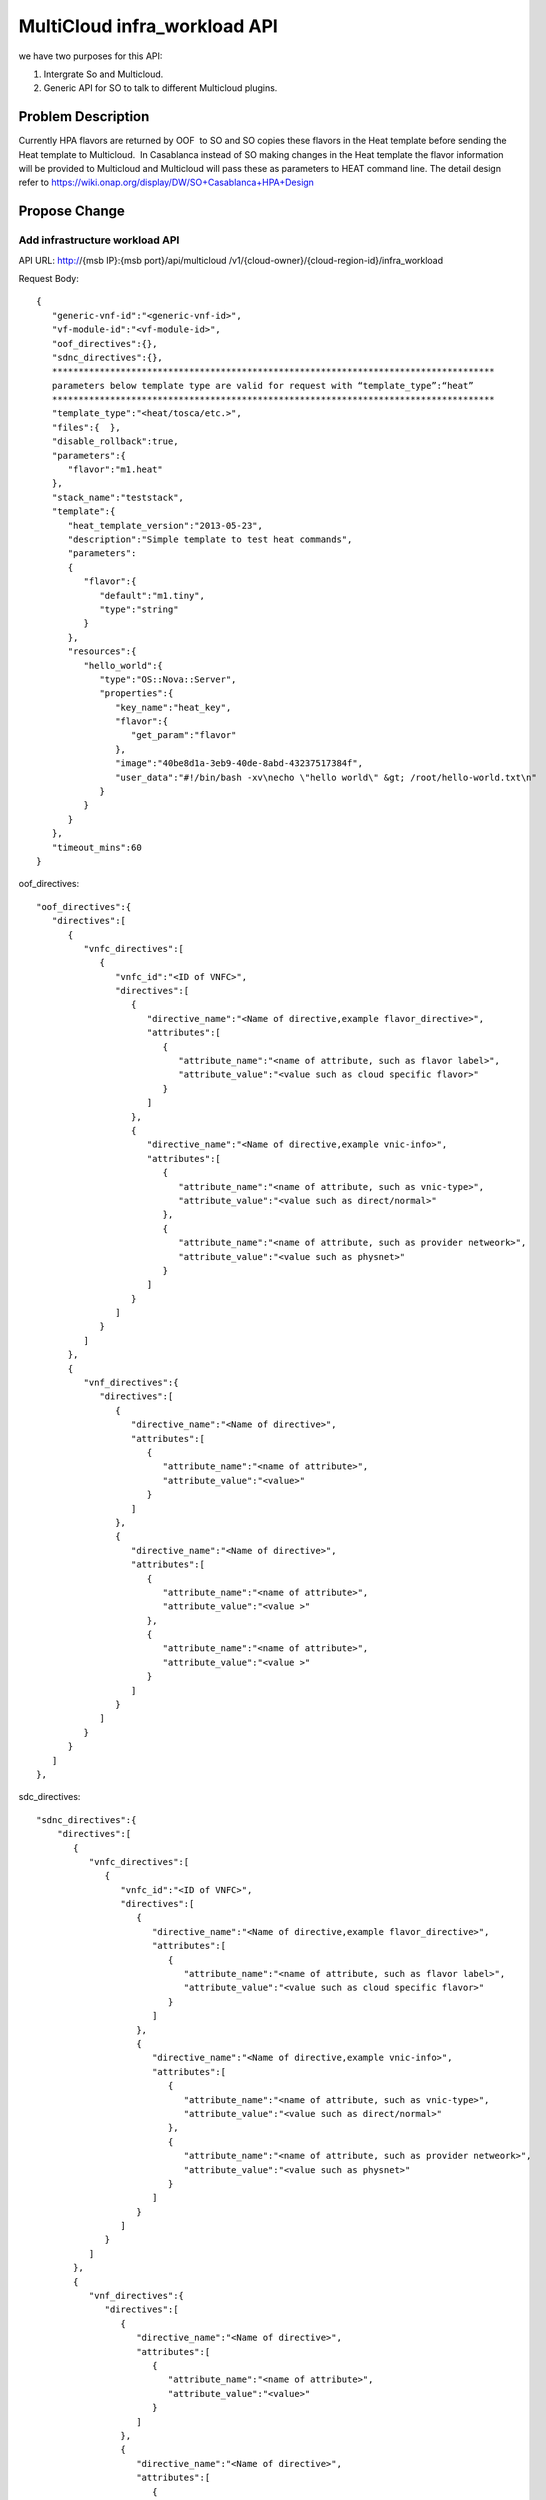 .. This work is licensed under a Creative Commons Attribution 4.0 International License.
.. http://creativecommons.org/licenses/by/4.0
.. Copyright (c) 2017-2018 Intel, Inc.

===============================
MultiCloud infra_workload API
===============================

we have two purposes for this API:

#. Intergrate So and Multicloud.
#. Generic API for SO to talk to different Multicloud plugins.


Problem Description
===================

Currently HPA flavors are returned by OOF  to SO and SO copies these flavors in
the Heat template before sending the Heat template to Multicloud.  In Casablanca
instead of SO making changes in the Heat template the flavor information will be
provided to Multicloud and Multicloud will pass these as parameters to HEAT
command line.
The detail design refer to https://wiki.onap.org/display/DW/SO+Casablanca+HPA+Design


Propose Change
==============

Add infrastructure workload API
-------------------------------

API URL: http://{msb IP}:{msb port}/api/multicloud /v1/{cloud-owner}/{cloud-region-id}/infra_workload

Request Body:


::

  {
     "generic-vnf-id":"<generic-vnf-id>",
     "vf-module-id":"<vf-module-id>",
     "oof_directives":{},
     "sdnc_directives":{},
     ************************************************************************************
     parameters below template type are valid for request with “template_type”:“heat”
     ************************************************************************************
     "template_type":"<heat/tosca/etc.>",
     "files":{  },
     "disable_rollback":true,
     "parameters":{
        "flavor":"m1.heat"
     },
     "stack_name":"teststack",
     "template":{
        "heat_template_version":"2013-05-23",
        "description":"Simple template to test heat commands",
        "parameters":
        {
           "flavor":{
              "default":"m1.tiny",
              "type":"string"
           }
        },
        "resources":{
           "hello_world":{
              "type":"OS::Nova::Server",
              "properties":{
                 "key_name":"heat_key",
                 "flavor":{
                    "get_param":"flavor"
                 },
                 "image":"40be8d1a-3eb9-40de-8abd-43237517384f",
                 "user_data":"#!/bin/bash -xv\necho \"hello world\" &gt; /root/hello-world.txt\n"
              }
           }
        }
     },
     "timeout_mins":60
  }

oof_directives:
::

   "oof_directives":{
      "directives":[
         {
            "vnfc_directives":[
               {
                  "vnfc_id":"<ID of VNFC>",
                  "directives":[
                     {
                        "directive_name":"<Name of directive,example flavor_directive>",
                        "attributes":[
                           {
                              "attribute_name":"<name of attribute, such as flavor label>",
                              "attribute_value":"<value such as cloud specific flavor>"
                           }
                        ]
                     },
                     {
                        "directive_name":"<Name of directive,example vnic-info>",
                        "attributes":[
                           {
                              "attribute_name":"<name of attribute, such as vnic-type>",
                              "attribute_value":"<value such as direct/normal>"
                           },
                           {
                              "attribute_name":"<name of attribute, such as provider netweork>",
                              "attribute_value":"<value such as physnet>"
                           }
                        ]
                     }
                  ]
               }
            ]
         },
         {
            "vnf_directives":{
               "directives":[
                  {
                     "directive_name":"<Name of directive>",
                     "attributes":[
                        {
                           "attribute_name":"<name of attribute>",
                           "attribute_value":"<value>"
                        }
                     ]
                  },
                  {
                     "directive_name":"<Name of directive>",
                     "attributes":[
                        {
                           "attribute_name":"<name of attribute>",
                           "attribute_value":"<value >"
                        },
                        {
                           "attribute_name":"<name of attribute>",
                           "attribute_value":"<value >"
                        }
                     ]
                  }
               ]
            }
         }
      ]
   },

sdc_directives:

::

  "sdnc_directives":{
      "directives":[
         {
            "vnfc_directives":[
               {
                  "vnfc_id":"<ID of VNFC>",
                  "directives":[
                     {
                        "directive_name":"<Name of directive,example flavor_directive>",
                        "attributes":[
                           {
                              "attribute_name":"<name of attribute, such as flavor label>",
                              "attribute_value":"<value such as cloud specific flavor>"
                           }
                        ]
                     },
                     {
                        "directive_name":"<Name of directive,example vnic-info>",
                        "attributes":[
                           {
                              "attribute_name":"<name of attribute, such as vnic-type>",
                              "attribute_value":"<value such as direct/normal>"
                           },
                           {
                              "attribute_name":"<name of attribute, such as provider netweork>",
                              "attribute_value":"<value such as physnet>"
                           }
                        ]
                     }
                  ]
               }
            ]
         },
         {
            "vnf_directives":{
               "directives":[
                  {
                     "directive_name":"<Name of directive>",
                     "attributes":[
                        {
                           "attribute_name":"<name of attribute>",
                           "attribute_value":"<value>"
                        }
                     ]
                  },
                  {
                     "directive_name":"<Name of directive>",
                     "attributes":[
                        {
                           "attribute_name":"<name of attribute>",
                           "attribute_value":"<value >"
                        },
                        {
                           "attribute_name":"<name of attribute>",
                           "attribute_value":"<value >"
                        }
                     ]

                  }
               ]
            }
         }
      ]
   },


Work Items
==========

#. Work with SO.
#. Work with OOF team for oof_directive form.
#. Work with SDNC team for sdc_directive form.

Tests
=====

#. Unit Tests with tox
#. CSIT Tests, the input/ouput of broker and each plugin see API design above.

